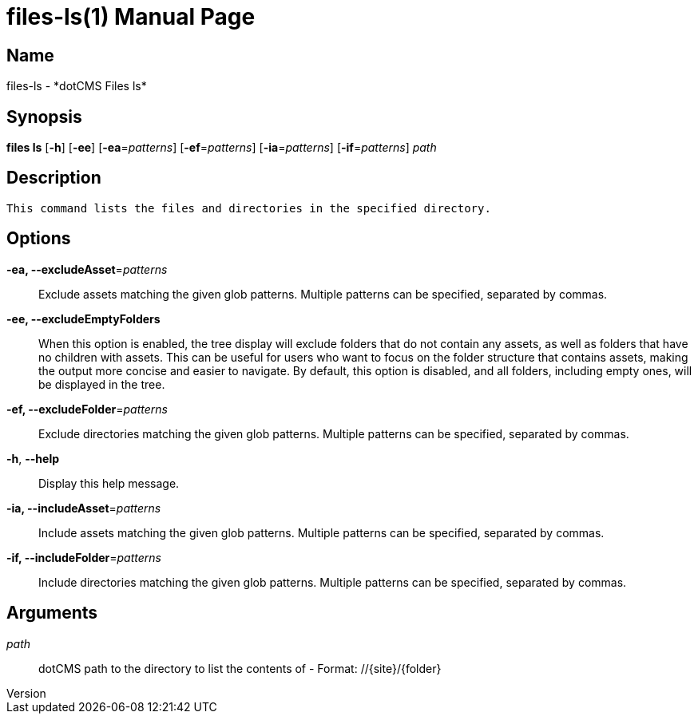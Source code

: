// tag::picocli-generated-full-manpage[]
// tag::picocli-generated-man-section-header[]
:doctype: manpage
:revnumber: 
:manmanual: Files Manual
:mansource: 
:man-linkstyle: pass:[blue R < >]
= files-ls(1)

// end::picocli-generated-man-section-header[]

// tag::picocli-generated-man-section-name[]
== Name

files-ls - *dotCMS Files ls*

// end::picocli-generated-man-section-name[]

// tag::picocli-generated-man-section-synopsis[]
== Synopsis

*files ls* [*-h*] [*-ee*] [*-ea*=_patterns_] [*-ef*=_patterns_] [*-ia*=_patterns_] [*-if*=_patterns_]
         _path_

// end::picocli-generated-man-section-synopsis[]

// tag::picocli-generated-man-section-description[]
== Description

 This command lists the files and directories in the specified directory.


// end::picocli-generated-man-section-description[]

// tag::picocli-generated-man-section-options[]
== Options

*-ea, --excludeAsset*=_patterns_::
  Exclude assets matching the given glob patterns. Multiple patterns can be specified, separated by commas.

*-ee, --excludeEmptyFolders*::
  When this option is enabled, the tree display will exclude folders that do not contain any assets, as well as folders that have no children with assets. This can be useful for users who want to focus on the folder structure that contains assets, making the output more concise and easier to navigate. By default, this option is disabled, and all folders, including empty ones, will be displayed in the tree.

*-ef, --excludeFolder*=_patterns_::
  Exclude directories matching the given glob patterns. Multiple patterns can be specified, separated by commas.

*-h*, *--help*::
  Display this help message.

*-ia, --includeAsset*=_patterns_::
  Include assets matching the given glob patterns. Multiple patterns can be specified, separated by commas.

*-if, --includeFolder*=_patterns_::
  Include directories matching the given glob patterns. Multiple patterns can be specified, separated by commas.

// end::picocli-generated-man-section-options[]

// tag::picocli-generated-man-section-arguments[]
== Arguments

_path_::
  dotCMS path to the directory to list the contents of - Format: //{site}/{folder}

// end::picocli-generated-man-section-arguments[]

// tag::picocli-generated-man-section-commands[]
// end::picocli-generated-man-section-commands[]

// tag::picocli-generated-man-section-exit-status[]
// end::picocli-generated-man-section-exit-status[]

// tag::picocli-generated-man-section-footer[]
// end::picocli-generated-man-section-footer[]

// end::picocli-generated-full-manpage[]
